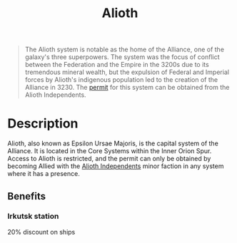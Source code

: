 :PROPERTIES:
:ID:       5c4e0227-24c0-4696-b2e1-5ba9fe0308f5
:ROAM_ALIASES: "Epsilon Ursae Majoris"
:END:
#+title: Alioth
#+filetags: :Empire:Alliance:Federation:beacon:Reputation:Permit:System:
[[file:img/permit.png]]

#+begin_quote
The Alioth system is notable as the home of the
Alliance, one of the galaxy's three superpowers.
The system was the focus of conflict between the
Federation and the Empire in the 3200s due to
its tremendous mineral wealth, but the expulsion
of Federal and Imperial forces by Alioth's
indigenous population led to the creation of the
Alliance in 3230. The [[id:b2b2d9ee-9c33-4a0b-b3ce-82cfa362577e][permit]] for this system can
be obtained from the Alioth Independents.
#+end_quote

[[file:img/systems/alioth.png]]

* Description
Alioth, also known as Epsilon Ursae Majoris, is the capital system of
the Alliance. It is located in the Core Systems within the Inner Orion
Spur. Access to Alioth is restricted, and the permit can only be
obtained by becoming Allied with the [[id:d17b2062-68b1-43ea-8852-ab04b591c6ba][Alioth Independents]] minor faction
in any system where it has a presence.

** Benefits
*** Irkutsk station
20% discount on ships
